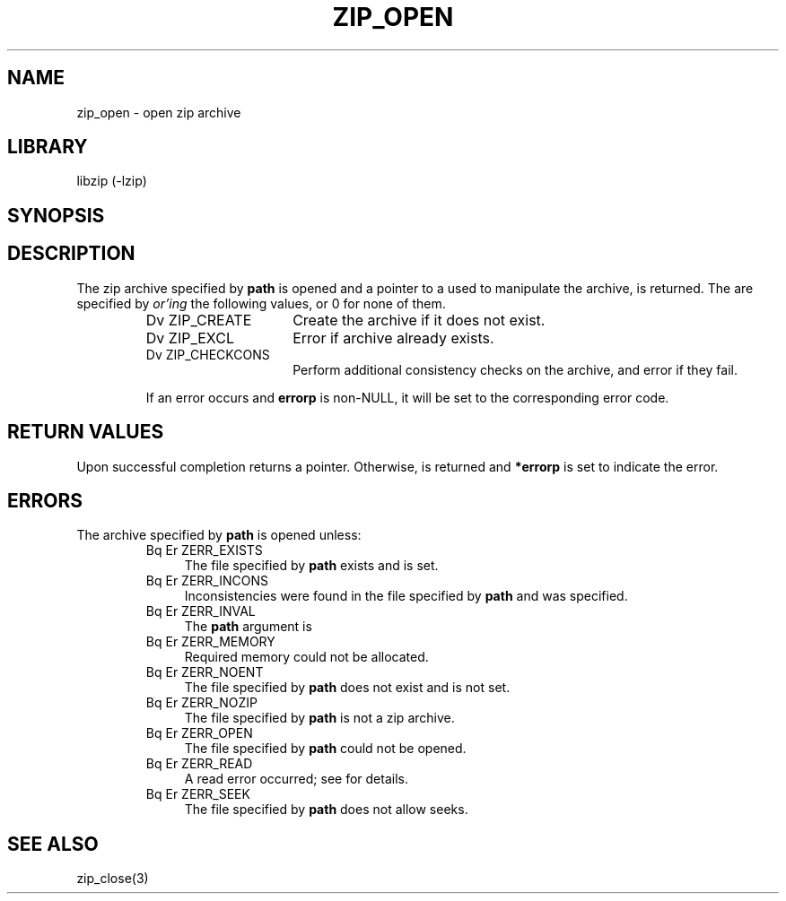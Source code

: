 .\" Converted with mdoc2man 0.2
.\" from NiH: zip_open.mdoc,v 1.13 2003/10/09 13:39:08 wiz Exp 
.\" $NiH: zip_open.mdoc,v 1.13 2003/10/09 13:39:08 wiz Exp $
.\"
.\" zip_open.mdoc \-- open zip archive
.\" Copyright (C) 2003 Dieter Baron and Thomas Klausner
.\"
.\" This file is part of libzip, a library to manipulate ZIP archives.
.\" The authors can be contacted at <nih@giga.or.at>
.\"
.\" Redistribution and use in source and binary forms, with or without
.\" modification, are permitted provided that the following conditions
.\" are met:
.\" 1. Redistributions of source code must retain the above copyright
.\"    notice, this list of conditions and the following disclaimer.
.\" 2. Redistributions in binary form must reproduce the above copyright
.\"    notice, this list of conditions and the following disclaimer in
.\"    the documentation and/or other materials provided with the
.\"    distribution.
.\" 3. The names of the authors may not be used to endorse or promote
.\"    products derived from this software without specific prior
.\"    written permission.
.\"
.\" THIS SOFTWARE IS PROVIDED BY THE AUTHORS ``AS IS'' AND ANY EXPRESS
.\" OR IMPLIED WARRANTIES, INCLUDING, BUT NOT LIMITED TO, THE IMPLIED
.\" WARRANTIES OF MERCHANTABILITY AND FITNESS FOR A PARTICULAR PURPOSE
.\" ARE DISCLAIMED.  IN NO EVENT SHALL THE AUTHORS BE LIABLE FOR ANY
.\" DIRECT, INDIRECT, INCIDENTAL, SPECIAL, EXEMPLARY, OR CONSEQUENTIAL
.\" DAMAGES (INCLUDING, BUT NOT LIMITED TO, PROCUREMENT OF SUBSTITUTE
.\" GOODS OR SERVICES; LOSS OF USE, DATA, OR PROFITS; OR BUSINESS
.\" INTERRUPTION) HOWEVER CAUSED AND ON ANY THEORY OF LIABILITY, WHETHER
.\" IN CONTRACT, STRICT LIABILITY, OR TORT (INCLUDING NEGLIGENCE OR
.\" OTHERWISE) ARISING IN ANY WAY OUT OF THE USE OF THIS SOFTWARE, EVEN
.\" IF ADVISED OF THE POSSIBILITY OF SUCH DAMAGE.
.\"
.TH ZIP_OPEN 3 "October 3, 2003" NiH
.SH "NAME"
zip_open \- open zip archive
.SH "LIBRARY"
libzip (-lzip)
.SH "SYNOPSIS"
.In zip.h
.Ft struct zip *
.Fn zip_open "const char *path" "int flags" "int *errorp"
.SH "DESCRIPTION"
The zip archive specified by
\fBpath\fR
is opened and a pointer to a
.\" XXX: also marks up,
.Ft struct zip,
used to manipulate the archive, is returned.
The
.Fa flags
are specified by
.I or'ing
the following values, or 0 for none of them.
.RS
.TP 15
Dv ZIP_CREATE
Create the archive if it does not exist.
.TP 15
Dv ZIP_EXCL
Error if archive already exists.
.TP 15
Dv ZIP_CHECKCONS
Perform additional consistency checks on the archive, and error if
they fail.
.PP
If an error occurs and
\fBerrorp\fR
is non-NULL, it will be set to the corresponding error code.
.RE
.SH "RETURN VALUES"
Upon successful completion
.Fn zip_open
returns a
.Ft struct zip
pointer.
Otherwise,
.Dv NULL
is returned and
\fB*errorp\fR
is set to indicate the error.
.SH "ERRORS"
The archive specified by
\fBpath\fR
is opened unless:
.RS
.TP 4
Bq Er ZERR_EXISTS
The file specified by
\fBpath\fR
exists and
.Dv ZIP_EXCL
is set.
.TP 4
Bq Er ZERR_INCONS
Inconsistencies were found in the file specified by
\fBpath\fR
and
.Dv ZIP_CHECKCONS
was specified.
.TP 4
Bq Er ZERR_INVAL
The
\fBpath\fR
argument is
.Dv NULL.
.TP 4
Bq Er ZERR_MEMORY
Required memory could not be allocated.
.TP 4
Bq Er ZERR_NOENT
The file specified by
\fBpath\fR
does not exist and
.Dv ZIP_CREATE
is not set.
.TP 4
Bq Er ZERR_NOZIP
The file specified by
\fBpath\fR
is not a zip archive.
.TP 4
Bq Er ZERR_OPEN
The file specified by
\fBpath\fR
could not be opened.
.TP 4
Bq Er ZERR_READ
A read error occurred; see
.Va errno
for details.
.TP 4
Bq Er ZERR_SEEK
The file specified by
\fBpath\fR
does not allow seeks.
.RE
.SH "SEE ALSO"
zip_close(3)
